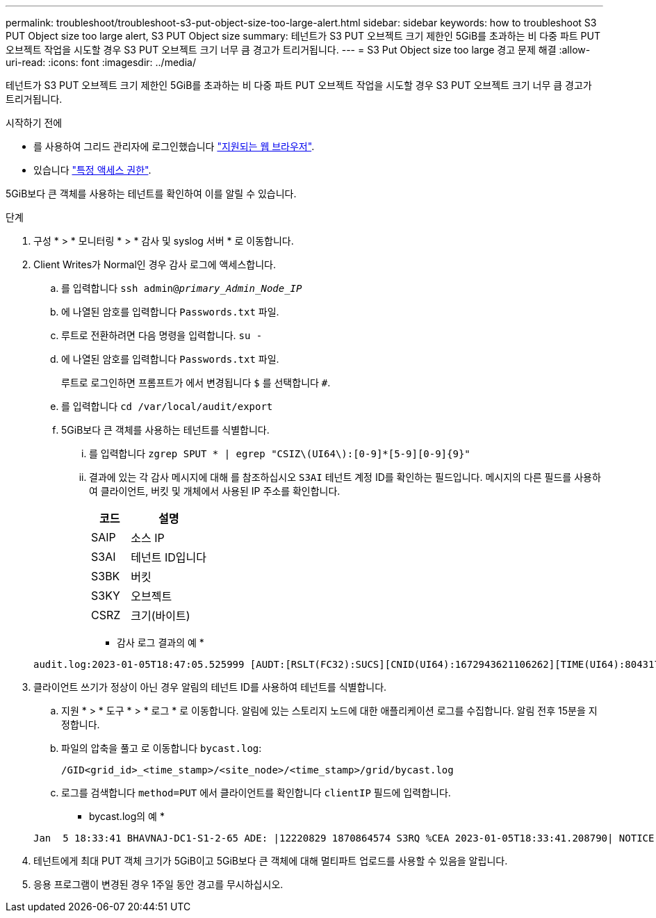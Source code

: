 ---
permalink: troubleshoot/troubleshoot-s3-put-object-size-too-large-alert.html 
sidebar: sidebar 
keywords: how to troubleshoot S3 PUT Object size too large alert, S3 PUT Object size 
summary: 테넌트가 S3 PUT 오브젝트 크기 제한인 5GiB를 초과하는 비 다중 파트 PUT 오브젝트 작업을 시도할 경우 S3 PUT 오브젝트 크기 너무 큼 경고가 트리거됩니다. 
---
= S3 Put Object size too large 경고 문제 해결
:allow-uri-read: 
:icons: font
:imagesdir: ../media/


[role="lead"]
테넌트가 S3 PUT 오브젝트 크기 제한인 5GiB를 초과하는 비 다중 파트 PUT 오브젝트 작업을 시도할 경우 S3 PUT 오브젝트 크기 너무 큼 경고가 트리거됩니다.

.시작하기 전에
* 를 사용하여 그리드 관리자에 로그인했습니다 link:../admin/web-browser-requirements.html["지원되는 웹 브라우저"].
* 있습니다 link:../admin/admin-group-permissions.html["특정 액세스 권한"].


5GiB보다 큰 객체를 사용하는 테넌트를 확인하여 이를 알릴 수 있습니다.

.단계
. 구성 * > * 모니터링 * > * 감사 및 syslog 서버 * 로 이동합니다.
. Client Writes가 Normal인 경우 감사 로그에 액세스합니다.
+
.. 를 입력합니다 `ssh admin@_primary_Admin_Node_IP_`
.. 에 나열된 암호를 입력합니다 `Passwords.txt` 파일.
.. 루트로 전환하려면 다음 명령을 입력합니다. `su -`
.. 에 나열된 암호를 입력합니다 `Passwords.txt` 파일.
+
루트로 로그인하면 프롬프트가 에서 변경됩니다 `$` 를 선택합니다 `#`.

.. 를 입력합니다 `cd /var/local/audit/export`
.. 5GiB보다 큰 객체를 사용하는 테넌트를 식별합니다.
+
... 를 입력합니다 `zgrep SPUT * | egrep "CSIZ\(UI64\):[0-9]*[5-9][0-9]{9}"`
... 결과에 있는 각 감사 메시지에 대해 를 참조하십시오 `S3AI` 테넌트 계정 ID를 확인하는 필드입니다. 메시지의 다른 필드를 사용하여 클라이언트, 버킷 및 개체에서 사용된 IP 주소를 확인합니다.
+
[cols="1a,2a"]
|===
| 코드 | 설명 


| SAIP  a| 
소스 IP



| S3AI  a| 
테넌트 ID입니다



| S3BK  a| 
버킷



| S3KY  a| 
오브젝트



| CSRZ  a| 
크기(바이트)

|===
+
* 감사 로그 결과의 예 *

+
[listing]
----
audit.log:2023-01-05T18:47:05.525999 [AUDT:[RSLT(FC32):SUCS][CNID(UI64):1672943621106262][TIME(UI64):804317333][SAIP(IPAD):"10.96.99.127"][S3AI(CSTR):"93390849266154004343"][SACC(CSTR):"bhavna"][S3AK(CSTR):"06OX85M40Q90Y280B7YT"][SUSR(CSTR):"urn:sgws:identity::93390849266154004343:root"][SBAI(CSTR):"93390849266154004343"][SBAC(CSTR):"bhavna"][S3BK(CSTR):"test"][S3KY(CSTR):"large-object"][CBID(UI64):0x077EA25F3B36C69A][UUID(CSTR):"A80219A2-CD1E-466F-9094-B9C0FDE2FFA3"][CSIZ(UI64):6040000000][MTME(UI64):1672943621338958][AVER(UI32):10][ATIM(UI64):1672944425525999][ATYP(FC32):SPUT][ANID(UI32):12220829][AMID(FC32):S3RQ][ATID(UI64):4333283179807659119]]
----




. 클라이언트 쓰기가 정상이 아닌 경우 알림의 테넌트 ID를 사용하여 테넌트를 식별합니다.
+
.. 지원 * > * 도구 * > * 로그 * 로 이동합니다. 알림에 있는 스토리지 노드에 대한 애플리케이션 로그를 수집합니다. 알림 전후 15분을 지정합니다.
.. 파일의 압축을 풀고 로 이동합니다 `bycast.log`:
+
`/GID<grid_id>_<time_stamp>/<site_node>/<time_stamp>/grid/bycast.log`

.. 로그를 검색합니다 `method=PUT` 에서 클라이언트를 확인합니다 `clientIP` 필드에 입력합니다.
+
* bycast.log의 예 *

+
[listing]
----
Jan  5 18:33:41 BHAVNAJ-DC1-S1-2-65 ADE: |12220829 1870864574 S3RQ %CEA 2023-01-05T18:33:41.208790| NOTICE   1404 af23cb66b7e3efa5 S3RQ: EVENT_PROCESS_CREATE - connection=1672943621106262 method=PUT name=</test/4MiB-0> auth=<V4> clientIP=<10.96.99.127>
----


. 테넌트에게 최대 PUT 객체 크기가 5GiB이고 5GiB보다 큰 객체에 대해 멀티파트 업로드를 사용할 수 있음을 알립니다.
. 응용 프로그램이 변경된 경우 1주일 동안 경고를 무시하십시오.


